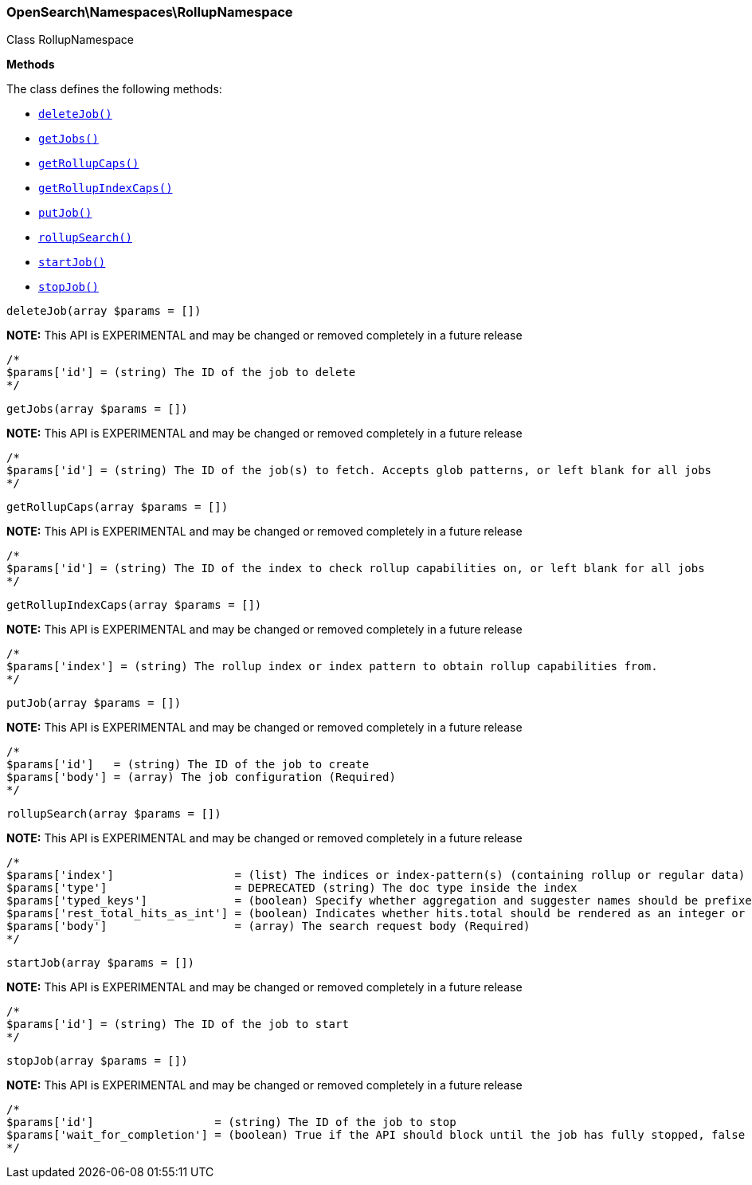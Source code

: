 

[[OpenSearch_Namespaces_RollupNamespace]]
=== OpenSearch\Namespaces\RollupNamespace



Class RollupNamespace


*Methods*

The class defines the following methods:

* <<OpenSearch_Namespaces_RollupNamespacedeleteJob_deleteJob,`deleteJob()`>>
* <<OpenSearch_Namespaces_RollupNamespacegetJobs_getJobs,`getJobs()`>>
* <<OpenSearch_Namespaces_RollupNamespacegetRollupCaps_getRollupCaps,`getRollupCaps()`>>
* <<OpenSearch_Namespaces_RollupNamespacegetRollupIndexCaps_getRollupIndexCaps,`getRollupIndexCaps()`>>
* <<OpenSearch_Namespaces_RollupNamespaceputJob_putJob,`putJob()`>>
* <<OpenSearch_Namespaces_RollupNamespacerollupSearch_rollupSearch,`rollupSearch()`>>
* <<OpenSearch_Namespaces_RollupNamespacestartJob_startJob,`startJob()`>>
* <<OpenSearch_Namespaces_RollupNamespacestopJob_stopJob,`stopJob()`>>



[[OpenSearch_Namespaces_RollupNamespacedeleteJob_deleteJob]]
.`deleteJob(array $params = [])`
*NOTE:* This API is EXPERIMENTAL and may be changed or removed completely in a future release
****
[source,php]
----
/*
$params['id'] = (string) The ID of the job to delete
*/
----
****



[[OpenSearch_Namespaces_RollupNamespacegetJobs_getJobs]]
.`getJobs(array $params = [])`
*NOTE:* This API is EXPERIMENTAL and may be changed or removed completely in a future release
****
[source,php]
----
/*
$params['id'] = (string) The ID of the job(s) to fetch. Accepts glob patterns, or left blank for all jobs
*/
----
****



[[OpenSearch_Namespaces_RollupNamespacegetRollupCaps_getRollupCaps]]
.`getRollupCaps(array $params = [])`
*NOTE:* This API is EXPERIMENTAL and may be changed or removed completely in a future release
****
[source,php]
----
/*
$params['id'] = (string) The ID of the index to check rollup capabilities on, or left blank for all jobs
*/
----
****



[[OpenSearch_Namespaces_RollupNamespacegetRollupIndexCaps_getRollupIndexCaps]]
.`getRollupIndexCaps(array $params = [])`
*NOTE:* This API is EXPERIMENTAL and may be changed or removed completely in a future release
****
[source,php]
----
/*
$params['index'] = (string) The rollup index or index pattern to obtain rollup capabilities from.
*/
----
****



[[OpenSearch_Namespaces_RollupNamespaceputJob_putJob]]
.`putJob(array $params = [])`
*NOTE:* This API is EXPERIMENTAL and may be changed or removed completely in a future release
****
[source,php]
----
/*
$params['id']   = (string) The ID of the job to create
$params['body'] = (array) The job configuration (Required)
*/
----
****



[[OpenSearch_Namespaces_RollupNamespacerollupSearch_rollupSearch]]
.`rollupSearch(array $params = [])`
*NOTE:* This API is EXPERIMENTAL and may be changed or removed completely in a future release
****
[source,php]
----
/*
$params['index']                  = (list) The indices or index-pattern(s) (containing rollup or regular data) that should be searched (Required)
$params['type']                   = DEPRECATED (string) The doc type inside the index
$params['typed_keys']             = (boolean) Specify whether aggregation and suggester names should be prefixed by their respective types in the response
$params['rest_total_hits_as_int'] = (boolean) Indicates whether hits.total should be rendered as an integer or an object in the rest search response (Default = false)
$params['body']                   = (array) The search request body (Required)
*/
----
****



[[OpenSearch_Namespaces_RollupNamespacestartJob_startJob]]
.`startJob(array $params = [])`
*NOTE:* This API is EXPERIMENTAL and may be changed or removed completely in a future release
****
[source,php]
----
/*
$params['id'] = (string) The ID of the job to start
*/
----
****



[[OpenSearch_Namespaces_RollupNamespacestopJob_stopJob]]
.`stopJob(array $params = [])`
*NOTE:* This API is EXPERIMENTAL and may be changed or removed completely in a future release
****
[source,php]
----
/*
$params['id']                  = (string) The ID of the job to stop
$params['wait_for_completion'] = (boolean) True if the API should block until the job has fully stopped, false if should be executed async. Defaults to false.
*/
----
****


